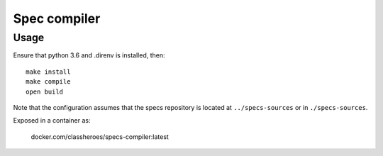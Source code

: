 Spec compiler
-------------

Usage
~~~~~

Ensure that python 3.6 and .direnv is installed, then::

  make install
  make compile
  open build

Note that the configuration assumes that the specs repository is located at ``../specs-sources`` or in ``./specs-sources``.

Exposed in a container as:

  docker.com/classheroes/specs-compiler:latest
